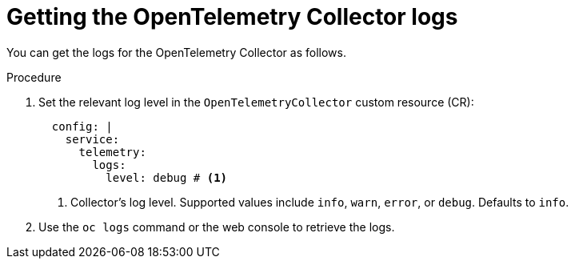 // Module included in the following assemblies:
//
// * otel/otel-troubleshooting.adoc

:_mod-docs-content-type: PROCEDURE
[id="getting-otel-collector-logs_{context}"]
= Getting the OpenTelemetry Collector logs

You can get the logs for the OpenTelemetry Collector as follows.

.Procedure

. Set the relevant log level in the `OpenTelemetryCollector` custom resource (CR):
+
[source,yaml]
----
  config: |
    service:
      telemetry:
        logs:
          level: debug # <1>
----
<1> Collector's log level. Supported values include `info`, `warn`, `error`, or `debug`. Defaults to `info`.

. Use the `oc logs` command or the web console to retrieve the logs.
